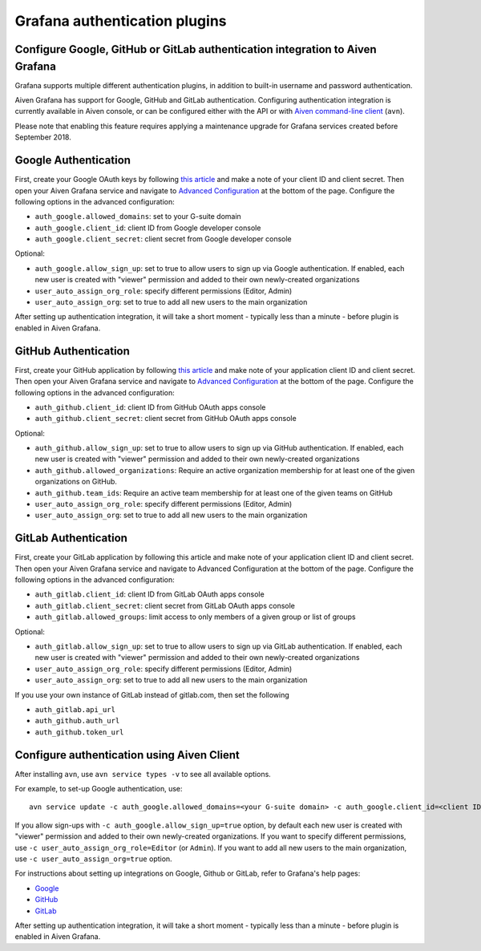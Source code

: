 Grafana authentication plugins
##############################

Configure Google, GitHub or GitLab authentication integration to Aiven Grafana
-------------------------------

Grafana supports multiple different authentication plugins, in addition to built-in username and password authentication.

Aiven Grafana has support for Google, GitHub and GitLab authentication. Configuring authentication integration is currently available in Aiven console, or can be configured either with the API or with `Aiven command-line client <https://github.com/aiven/aiven-client>`_ (``avn``).

Please note that enabling this feature requires applying a maintenance upgrade for Grafana services created before September 2018.

Google Authentication
---------------------

First, create your Google OAuth keys by following `this article <http://docs.grafana.org/auth/google/>`_ and make a note of your client ID and client secret. Then open your Aiven Grafana service and navigate to `Advanced Configuration <https://help.aiven.io/en/articles/3601906-advanced-configuration-in-aiven-console>`_ at the bottom of the page. Configure the following options in the advanced configuration:

* ``auth_google.allowed_domains``: set to your G-suite domain

* ``auth_google.client_id``: client ID from Google developer console

* ``auth_google.client_secret``: client secret from Google developer console

Optional:

* ``auth_google.allow_sign_up``: set to true to allow users to sign up via Google authentication. If enabled, each new user is created with "viewer" permission and added to their own newly-created organizations

* ``user_auto_assign_org_role``: specify different permissions (Editor, Admin)

* ``user_auto_assign_org``: set to true to add all new users to the main organization

.. image:: /images/products/grafana/aiven_add_google_oauth.png
    
After setting up authentication integration, it will take a short moment - typically less than a minute - before plugin is enabled in Aiven Grafana.

GitHub Authentication
---------------------

First, create your GitHub application by following `this article <https://grafana.com/docs/grafana/latest/auth/github/>`_ and make note of your application client ID and client secret. Then open your Aiven Grafana service and navigate to `Advanced Configuration <https://help.aiven.io/en/articles/3601906-advanced-configuration-in-aiven-console>`_ at the bottom of the page. Configure the following options in the advanced configuration:

* ``auth_github.client_id``: client ID from GitHub OAuth apps console

* ``auth_github.client_secret``: client secret from GitHub OAuth apps console

Optional:

* ``auth_github.allow_sign_up``: set to true to allow users to sign up via GitHub authentication. If enabled, each new user is created with "viewer" permission and added to their own newly-created organizations

* ``auth_github.allowed_organizations``: Require an active organization membership for at least one of the given organizations on GitHub.

* ``auth_github.team_ids``: Require an active team membership for at least one of the given teams on GitHub

* ``user_auto_assign_org_role``: specify different permissions (Editor, Admin)

* ``user_auto_assign_org``: set to true to add all new users to the main organization

.. image:: /images/products/grafana/aiven_github_configuration.png

GitLab Authentication
---------------------
First, create your GitLab application by following this article and make note of your application client ID and client secret. Then open your Aiven Grafana service and navigate to Advanced Configuration at the bottom of the page. Configure the following options in the advanced configuration:

* ``auth_gitlab.client_id``: client ID from GitLab OAuth apps console

* ``auth_gitlab.client_secret``: client secret from GitLab OAuth apps console

* ``auth_gitlab.allowed_groups``: limit access to only members of a given group or list of groups

Optional:

* ``auth_gitlab.allow_sign_up``: set to true to allow users to sign up via GitLab authentication. If enabled, each new user is created with "viewer" permission and added to their own newly-created organizations

* ``user_auto_assign_org_role``: specify different permissions (Editor, Admin)

* ``user_auto_assign_org``: set to true to add all new users to the main organization

If you use your own instance of GitLab instead of gitlab.com, then set the following

* ``auth_gitlab.api_url``

* ``auth_github.auth_url``

* ``auth_github.token_url``

.. image:: /images/products/grafana/aiven_gitlab_configuration.png

Configure authentication using Aiven Client
-------------------------------------------

After installing ``avn``, use ``avn service types -v`` to see all available options.

For example, to set-up Google authentication, use::
    
        avn service update -c auth_google.allowed_domains=<your G-suite domain> -c auth_google.client_id=<client ID from Google developer console> -c auth_google.client_secret=<client secret from Google developer console> <name of your Aiven Grafana service> 

If you allow sign-ups with ``-c auth_google.allow_sign_up=true`` option, by default each new user is created with "viewer" permission and added to their own newly-created organizations. If you want to specify different permissions, use ``-c user_auto_assign_org_role=Editor`` (or ``Admin``). If you want to add all new users to the main organization, use ``-c user_auto_assign_org=true`` option.

For instructions about setting up integrations on Google, Github or GitLab, refer to Grafana's help pages:

* `Google <http://docs.grafana.org/auth/google/>`_

* `GitHub <http://docs.grafana.org/auth/github/>`_

* `GitLab <http://docs.grafana.org/auth/gitlab/>`_

After setting up authentication integration, it will take a short moment - typically less than a minute - before plugin is enabled in Aiven Grafana.